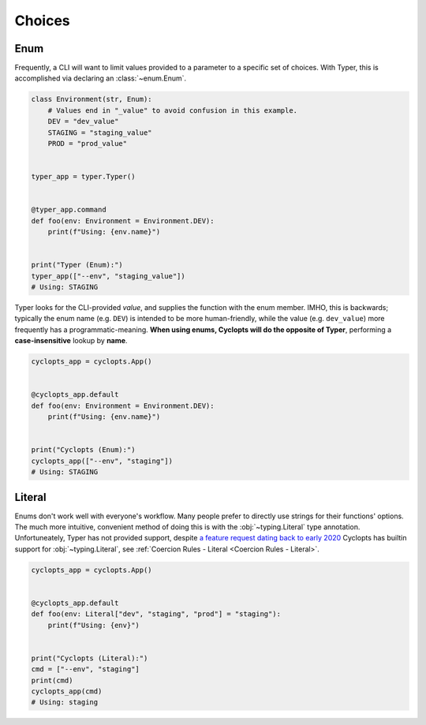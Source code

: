 .. _Typer Choices:

=======
Choices
=======

----
Enum
----
Frequently, a CLI will want to limit values provided to a parameter to a specific set of choices.
With Typer, this is accomplished via declaring an :class:`~enum.Enum`.

.. code-block:: python

   class Environment(str, Enum):
       # Values end in "_value" to avoid confusion in this example.
       DEV = "dev_value"
       STAGING = "staging_value"
       PROD = "prod_value"


   typer_app = typer.Typer()


   @typer_app.command
   def foo(env: Environment = Environment.DEV):
       print(f"Using: {env.name}")


   print("Typer (Enum):")
   typer_app(["--env", "staging_value"])
   # Using: STAGING

Typer looks for the CLI-provided *value*, and supplies the function with the enum member.
IMHO, this is backwards; typically the enum name (e.g. ``DEV``) is intended to be more human-friendly, while the value (e.g. ``dev_value``) more frequently has a programmatic-meaning. **When using enums, Cyclopts will do the opposite of Typer**, performing a **case-insensitive** lookup by **name**.

.. code-block:: python

   cyclopts_app = cyclopts.App()


   @cyclopts_app.default
   def foo(env: Environment = Environment.DEV):
       print(f"Using: {env.name}")


   print("Cyclopts (Enum):")
   cyclopts_app(["--env", "staging"])
   # Using: STAGING


-------
Literal
-------
Enums don't work well with everyone's workflow.
Many people prefer to directly use strings for their functions' options.
The much more intuitive, convenient method of doing this is with the :obj:`~typing.Literal` type annotation.
Unfortuneately, Typer has not provided support, despite `a feature request dating back to early 2020`_
Cyclopts has builtin support for :obj:`~typing.Literal`, see :ref:`Coercion Rules - Literal <Coercion Rules - Literal>`.

.. code-block:: python

   cyclopts_app = cyclopts.App()


   @cyclopts_app.default
   def foo(env: Literal["dev", "staging", "prod"] = "staging"):
       print(f"Using: {env}")


   print("Cyclopts (Literal):")
   cmd = ["--env", "staging"]
   print(cmd)
   cyclopts_app(cmd)
   # Using: staging


.. _a feature request dating back to early 2020: https://github.com/tiangolo/typer/issues/76
